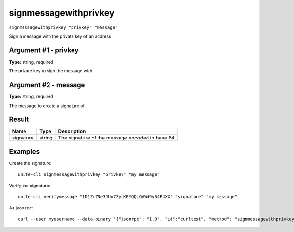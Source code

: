 .. Copyright (c) 2018 The Unit-e developers
   Distributed under the MIT software license, see the accompanying
   file LICENSE or https://opensource.org/licenses/MIT.

signmessagewithprivkey
----------------------

``signmessagewithprivkey "privkey" "message"``

Sign a message with the private key of an address

Argument #1 - privkey
~~~~~~~~~~~~~~~~~~~~~

**Type:** string, required

The private key to sign the message with.

Argument #2 - message
~~~~~~~~~~~~~~~~~~~~~

**Type:** string, required

The message to create a signature of.

Result
~~~~~~

.. list-table::
   :header-rows: 1

   * - Name
     - Type
     - Description
   * - signature
     - string
     - The signature of the message encoded in base 64

Examples
~~~~~~~~

Create the signature::

  unite-cli signmessagewithprivkey "privkey" "my message"

Verify the signature::

  unite-cli verifymessage "1D1ZrZNe3JUo7ZycKEYQQiQAWd9y54F4XX" "signature" "my message"

As json rpc::

  curl --user myusername --data-binary '{"jsonrpc": "1.0", "id":"curltest", "method": "signmessagewithprivkey", "params": ["privkey", "my message"] }' -H 'content-type: text/plain;' http://127.0.0.1:7181/

